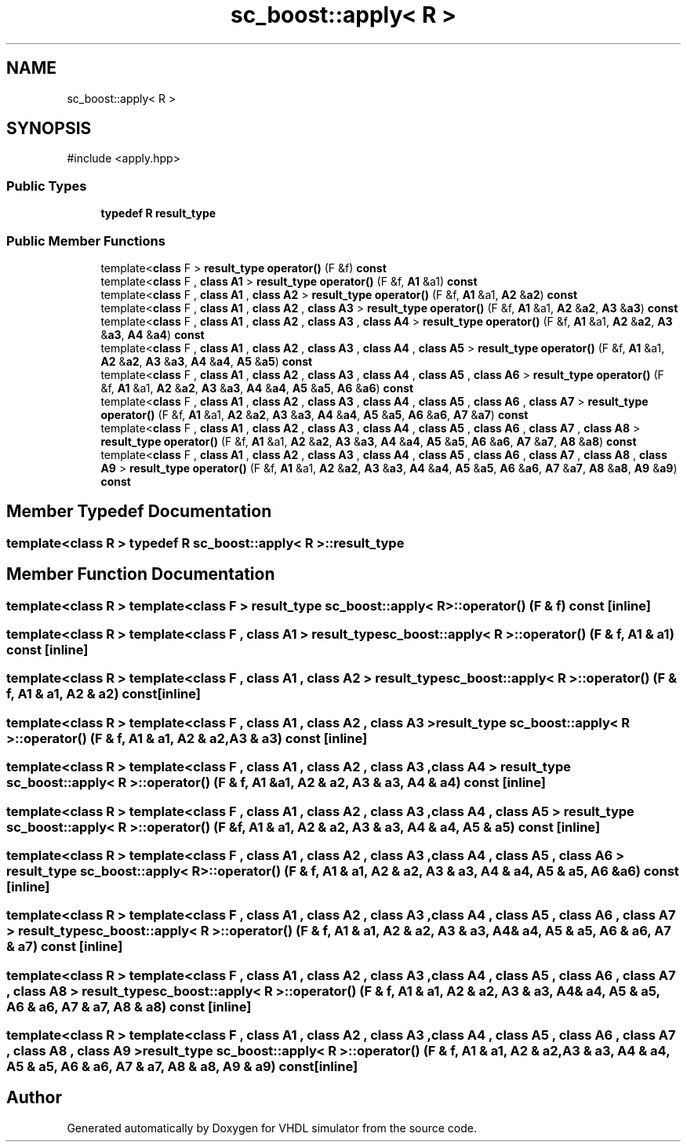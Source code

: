 .TH "sc_boost::apply< R >" 3 "VHDL simulator" \" -*- nroff -*-
.ad l
.nh
.SH NAME
sc_boost::apply< R >
.SH SYNOPSIS
.br
.PP
.PP
\fR#include <apply\&.hpp>\fP
.SS "Public Types"

.in +1c
.ti -1c
.RI "\fBtypedef\fP \fBR\fP \fBresult_type\fP"
.br
.in -1c
.SS "Public Member Functions"

.in +1c
.ti -1c
.RI "template<\fBclass\fP F > \fBresult_type\fP \fBoperator()\fP (F &f) \fBconst\fP"
.br
.ti -1c
.RI "template<\fBclass\fP F , \fBclass\fP \fBA1\fP > \fBresult_type\fP \fBoperator()\fP (F &f, \fBA1\fP &a1) \fBconst\fP"
.br
.ti -1c
.RI "template<\fBclass\fP F , \fBclass\fP \fBA1\fP , \fBclass\fP \fBA2\fP > \fBresult_type\fP \fBoperator()\fP (F &f, \fBA1\fP &a1, \fBA2\fP &\fBa2\fP) \fBconst\fP"
.br
.ti -1c
.RI "template<\fBclass\fP F , \fBclass\fP \fBA1\fP , \fBclass\fP \fBA2\fP , \fBclass\fP \fBA3\fP > \fBresult_type\fP \fBoperator()\fP (F &f, \fBA1\fP &a1, \fBA2\fP &\fBa2\fP, \fBA3\fP &\fBa3\fP) \fBconst\fP"
.br
.ti -1c
.RI "template<\fBclass\fP F , \fBclass\fP \fBA1\fP , \fBclass\fP \fBA2\fP , \fBclass\fP \fBA3\fP , \fBclass\fP \fBA4\fP > \fBresult_type\fP \fBoperator()\fP (F &f, \fBA1\fP &a1, \fBA2\fP &\fBa2\fP, \fBA3\fP &\fBa3\fP, \fBA4\fP &\fBa4\fP) \fBconst\fP"
.br
.ti -1c
.RI "template<\fBclass\fP F , \fBclass\fP \fBA1\fP , \fBclass\fP \fBA2\fP , \fBclass\fP \fBA3\fP , \fBclass\fP \fBA4\fP , \fBclass\fP \fBA5\fP > \fBresult_type\fP \fBoperator()\fP (F &f, \fBA1\fP &a1, \fBA2\fP &\fBa2\fP, \fBA3\fP &\fBa3\fP, \fBA4\fP &\fBa4\fP, \fBA5\fP &\fBa5\fP) \fBconst\fP"
.br
.ti -1c
.RI "template<\fBclass\fP F , \fBclass\fP \fBA1\fP , \fBclass\fP \fBA2\fP , \fBclass\fP \fBA3\fP , \fBclass\fP \fBA4\fP , \fBclass\fP \fBA5\fP , \fBclass\fP \fBA6\fP > \fBresult_type\fP \fBoperator()\fP (F &f, \fBA1\fP &a1, \fBA2\fP &\fBa2\fP, \fBA3\fP &\fBa3\fP, \fBA4\fP &\fBa4\fP, \fBA5\fP &\fBa5\fP, \fBA6\fP &\fBa6\fP) \fBconst\fP"
.br
.ti -1c
.RI "template<\fBclass\fP F , \fBclass\fP \fBA1\fP , \fBclass\fP \fBA2\fP , \fBclass\fP \fBA3\fP , \fBclass\fP \fBA4\fP , \fBclass\fP \fBA5\fP , \fBclass\fP \fBA6\fP , \fBclass\fP \fBA7\fP > \fBresult_type\fP \fBoperator()\fP (F &f, \fBA1\fP &a1, \fBA2\fP &\fBa2\fP, \fBA3\fP &\fBa3\fP, \fBA4\fP &\fBa4\fP, \fBA5\fP &\fBa5\fP, \fBA6\fP &\fBa6\fP, \fBA7\fP &\fBa7\fP) \fBconst\fP"
.br
.ti -1c
.RI "template<\fBclass\fP F , \fBclass\fP \fBA1\fP , \fBclass\fP \fBA2\fP , \fBclass\fP \fBA3\fP , \fBclass\fP \fBA4\fP , \fBclass\fP \fBA5\fP , \fBclass\fP \fBA6\fP , \fBclass\fP \fBA7\fP , \fBclass\fP \fBA8\fP > \fBresult_type\fP \fBoperator()\fP (F &f, \fBA1\fP &a1, \fBA2\fP &\fBa2\fP, \fBA3\fP &\fBa3\fP, \fBA4\fP &\fBa4\fP, \fBA5\fP &\fBa5\fP, \fBA6\fP &\fBa6\fP, \fBA7\fP &\fBa7\fP, \fBA8\fP &\fBa8\fP) \fBconst\fP"
.br
.ti -1c
.RI "template<\fBclass\fP F , \fBclass\fP \fBA1\fP , \fBclass\fP \fBA2\fP , \fBclass\fP \fBA3\fP , \fBclass\fP \fBA4\fP , \fBclass\fP \fBA5\fP , \fBclass\fP \fBA6\fP , \fBclass\fP \fBA7\fP , \fBclass\fP \fBA8\fP , \fBclass\fP \fBA9\fP > \fBresult_type\fP \fBoperator()\fP (F &f, \fBA1\fP &a1, \fBA2\fP &\fBa2\fP, \fBA3\fP &\fBa3\fP, \fBA4\fP &\fBa4\fP, \fBA5\fP &\fBa5\fP, \fBA6\fP &\fBa6\fP, \fBA7\fP &\fBa7\fP, \fBA8\fP &\fBa8\fP, \fBA9\fP &\fBa9\fP) \fBconst\fP"
.br
.in -1c
.SH "Member Typedef Documentation"
.PP 
.SS "template<\fBclass\fP \fBR\fP > \fBtypedef\fP \fBR\fP \fBsc_boost::apply\fP< \fBR\fP >\fB::result_type\fP"

.SH "Member Function Documentation"
.PP 
.SS "template<\fBclass\fP \fBR\fP > template<\fBclass\fP F > \fBresult_type\fP \fBsc_boost::apply\fP< \fBR\fP >\fB::operator\fP() (F & f) const\fR [inline]\fP"

.SS "template<\fBclass\fP \fBR\fP > template<\fBclass\fP F , \fBclass\fP \fBA1\fP > \fBresult_type\fP \fBsc_boost::apply\fP< \fBR\fP >\fB::operator\fP() (F & f, \fBA1\fP & a1) const\fR [inline]\fP"

.SS "template<\fBclass\fP \fBR\fP > template<\fBclass\fP F , \fBclass\fP \fBA1\fP , \fBclass\fP \fBA2\fP > \fBresult_type\fP \fBsc_boost::apply\fP< \fBR\fP >\fB::operator\fP() (F & f, \fBA1\fP & a1, \fBA2\fP & a2) const\fR [inline]\fP"

.SS "template<\fBclass\fP \fBR\fP > template<\fBclass\fP F , \fBclass\fP \fBA1\fP , \fBclass\fP \fBA2\fP , \fBclass\fP \fBA3\fP > \fBresult_type\fP \fBsc_boost::apply\fP< \fBR\fP >\fB::operator\fP() (F & f, \fBA1\fP & a1, \fBA2\fP & a2, \fBA3\fP & a3) const\fR [inline]\fP"

.SS "template<\fBclass\fP \fBR\fP > template<\fBclass\fP F , \fBclass\fP \fBA1\fP , \fBclass\fP \fBA2\fP , \fBclass\fP \fBA3\fP , \fBclass\fP \fBA4\fP > \fBresult_type\fP \fBsc_boost::apply\fP< \fBR\fP >\fB::operator\fP() (F & f, \fBA1\fP & a1, \fBA2\fP & a2, \fBA3\fP & a3, \fBA4\fP & a4) const\fR [inline]\fP"

.SS "template<\fBclass\fP \fBR\fP > template<\fBclass\fP F , \fBclass\fP \fBA1\fP , \fBclass\fP \fBA2\fP , \fBclass\fP \fBA3\fP , \fBclass\fP \fBA4\fP , \fBclass\fP \fBA5\fP > \fBresult_type\fP \fBsc_boost::apply\fP< \fBR\fP >\fB::operator\fP() (F & f, \fBA1\fP & a1, \fBA2\fP & a2, \fBA3\fP & a3, \fBA4\fP & a4, \fBA5\fP & a5) const\fR [inline]\fP"

.SS "template<\fBclass\fP \fBR\fP > template<\fBclass\fP F , \fBclass\fP \fBA1\fP , \fBclass\fP \fBA2\fP , \fBclass\fP \fBA3\fP , \fBclass\fP \fBA4\fP , \fBclass\fP \fBA5\fP , \fBclass\fP \fBA6\fP > \fBresult_type\fP \fBsc_boost::apply\fP< \fBR\fP >\fB::operator\fP() (F & f, \fBA1\fP & a1, \fBA2\fP & a2, \fBA3\fP & a3, \fBA4\fP & a4, \fBA5\fP & a5, \fBA6\fP & a6) const\fR [inline]\fP"

.SS "template<\fBclass\fP \fBR\fP > template<\fBclass\fP F , \fBclass\fP \fBA1\fP , \fBclass\fP \fBA2\fP , \fBclass\fP \fBA3\fP , \fBclass\fP \fBA4\fP , \fBclass\fP \fBA5\fP , \fBclass\fP \fBA6\fP , \fBclass\fP \fBA7\fP > \fBresult_type\fP \fBsc_boost::apply\fP< \fBR\fP >\fB::operator\fP() (F & f, \fBA1\fP & a1, \fBA2\fP & a2, \fBA3\fP & a3, \fBA4\fP & a4, \fBA5\fP & a5, \fBA6\fP & a6, \fBA7\fP & a7) const\fR [inline]\fP"

.SS "template<\fBclass\fP \fBR\fP > template<\fBclass\fP F , \fBclass\fP \fBA1\fP , \fBclass\fP \fBA2\fP , \fBclass\fP \fBA3\fP , \fBclass\fP \fBA4\fP , \fBclass\fP \fBA5\fP , \fBclass\fP \fBA6\fP , \fBclass\fP \fBA7\fP , \fBclass\fP \fBA8\fP > \fBresult_type\fP \fBsc_boost::apply\fP< \fBR\fP >\fB::operator\fP() (F & f, \fBA1\fP & a1, \fBA2\fP & a2, \fBA3\fP & a3, \fBA4\fP & a4, \fBA5\fP & a5, \fBA6\fP & a6, \fBA7\fP & a7, \fBA8\fP & a8) const\fR [inline]\fP"

.SS "template<\fBclass\fP \fBR\fP > template<\fBclass\fP F , \fBclass\fP \fBA1\fP , \fBclass\fP \fBA2\fP , \fBclass\fP \fBA3\fP , \fBclass\fP \fBA4\fP , \fBclass\fP \fBA5\fP , \fBclass\fP \fBA6\fP , \fBclass\fP \fBA7\fP , \fBclass\fP \fBA8\fP , \fBclass\fP \fBA9\fP > \fBresult_type\fP \fBsc_boost::apply\fP< \fBR\fP >\fB::operator\fP() (F & f, \fBA1\fP & a1, \fBA2\fP & a2, \fBA3\fP & a3, \fBA4\fP & a4, \fBA5\fP & a5, \fBA6\fP & a6, \fBA7\fP & a7, \fBA8\fP & a8, \fBA9\fP & a9) const\fR [inline]\fP"


.SH "Author"
.PP 
Generated automatically by Doxygen for VHDL simulator from the source code\&.
